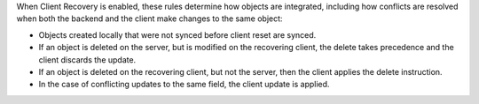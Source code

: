 When Client Recovery is enabled, these rules determine how objects are 
integrated, including how conflicts are resolved when both 
the backend and the client make changes to the same object:

- Objects created locally that were not synced before client reset are synced.
- If an object is deleted on the server, but is modified on the recovering 
  client, the delete takes precedence and the client discards the update.
- If an object is deleted on the recovering client, but not the server, 
  then the client applies the delete instruction.
- In the case of conflicting updates to the same field, the client update 
  is applied.